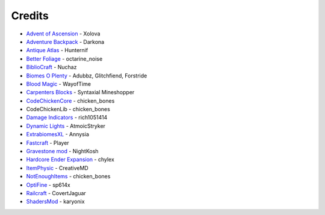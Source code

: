 =======
Credits
=======
- `Advent of Ascension <http://www.minecraftforum.net/forums/mapping-and-modding/minecraft-mods/1286381-aoa-21-new-dimensions-330-mobs-27-bosses-skills>`_ - Xolova
- `Adventure Backpack <http://www.minecraftforum.net/forums/mapping-and-modding/minecraft-mods/wip-mods/2252109-wip-adventure-backpack-mod-beta-0-8c-updated>`_ - Darkona
- `Antique Atlas <http://www.minecraftforum.net/forums/mapping-and-modding/minecraft-mods/1292324-antique-atlas-v4-2-10-17-12-2015>`_ - Hunternif
- `Better Foliage <http://minecraft.curseforge.com/projects/better-foliage>`_ - octarine_noise
- `BiblioCraft <https://www.google.de/url?sa=t&rct=j&q=&esrc=s&source=web&cd=1&cad=rja&uact=8&ved=0ahUKEwi3jtuq3qrMAhUGESwKHT6pD20QFggdMAA&url=http%3A%2F%2Fwww.bibliocraftmod.com%2F&usg=AFQjCNFonWqCiXuFTFBHO3Qe1Xt17W8BvQ&sig2=eqM0HGI-Z1qIIJX_cy7fTA>`_ - Nuchaz
- `Biomes O Plenty <http://minecraft.curseforge.com/projects/biomes-o-plenty?gameCategorySlug=mc-mods&projectID=220318>`_ - Adubbz, Glitchfiend, Forstride
- `Blood Magic <http://minecraft.curseforge.com/projects/blood-magic?gameCategorySlug=mc-mods&projectID=224791>`_ - WayofTime
- `Carpenters Blocks <http://minecraft.curseforge.com/projects/carpenters-blocks?gameCategorySlug=mc-mods&projectID=228932>`_ - Syntaxial Mineshopper
- `CodeChickenCore <http://minecraft.curseforge.com/projects/codechickencore?gameCategorySlug=mc-mods&projectID=222213>`_ - chicken_bones
- CodeChickenLib - chicken_bones
- `Damage Indicators <http://www.minecraftforum.net/forums/mapping-and-modding/minecraft-mods/1286538-hit-splat-damage-indicators-v3-3-2-rpg-ui-and>`_ - rich1051414
- `Dynamic Lights <http://minecraft.curseforge.com/projects/dynamic-lights?gameCategorySlug=mc-mods&projectID=227874>`_ - AtmoicStryker
- `ExtrabiomesXL <http://minecraft.curseforge.com/projects/extrabiomesxl?gameCategorySlug=mc-mods&projectID=60041>`_ - Annysia
- `Fastcraft <http://forum.industrial-craft.net/index.php?page=Thread&threadID=10820>`_ - Player
- `Gravestone mod <http://gravestone.nightkosh.com>`_ - NightKosh
- `Hardcore Ender Expansion <http://minecraft.curseforge.com/projects/hardcore-ender-expansion>`_ - chylex
- `ItemPhysic <http://www.minecraftforum.net/forums/mapping-and-modding/minecraft-mods/2076336-itemphysic-1-3-updated-1-9-1-8-9-more-realtistic>`_ - CreativeMD
- `NotEnoughItems <http://minecraft.curseforge.com/projects/notenoughitems?gameCategorySlug=mc-mods&projectID=222211>`_ - chicken_bones
- `OptiFine <http://www.minecraftforum.net/forums/mapping-and-modding/minecraft-mods/1272953-optifine-hd-b1-fps-boost-hd-textures-shaders-and>`_ - sp614x
- `Railcraft <http://minecraft.curseforge.com/projects/railcraft?gameCategorySlug=mc-mods&projectID=51195>`_ - CovertJaguar
- `ShadersMod <http://www.minecraftforum.net/forums/mapping-and-modding/minecraft-mods/1286604-shaders-mod-updated-by-karyonix>`_ - karyonix